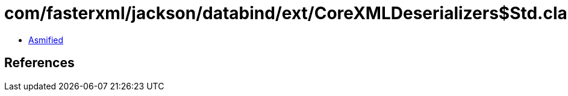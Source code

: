 = com/fasterxml/jackson/databind/ext/CoreXMLDeserializers$Std.class

 - link:CoreXMLDeserializers$Std-asmified.java[Asmified]

== References

